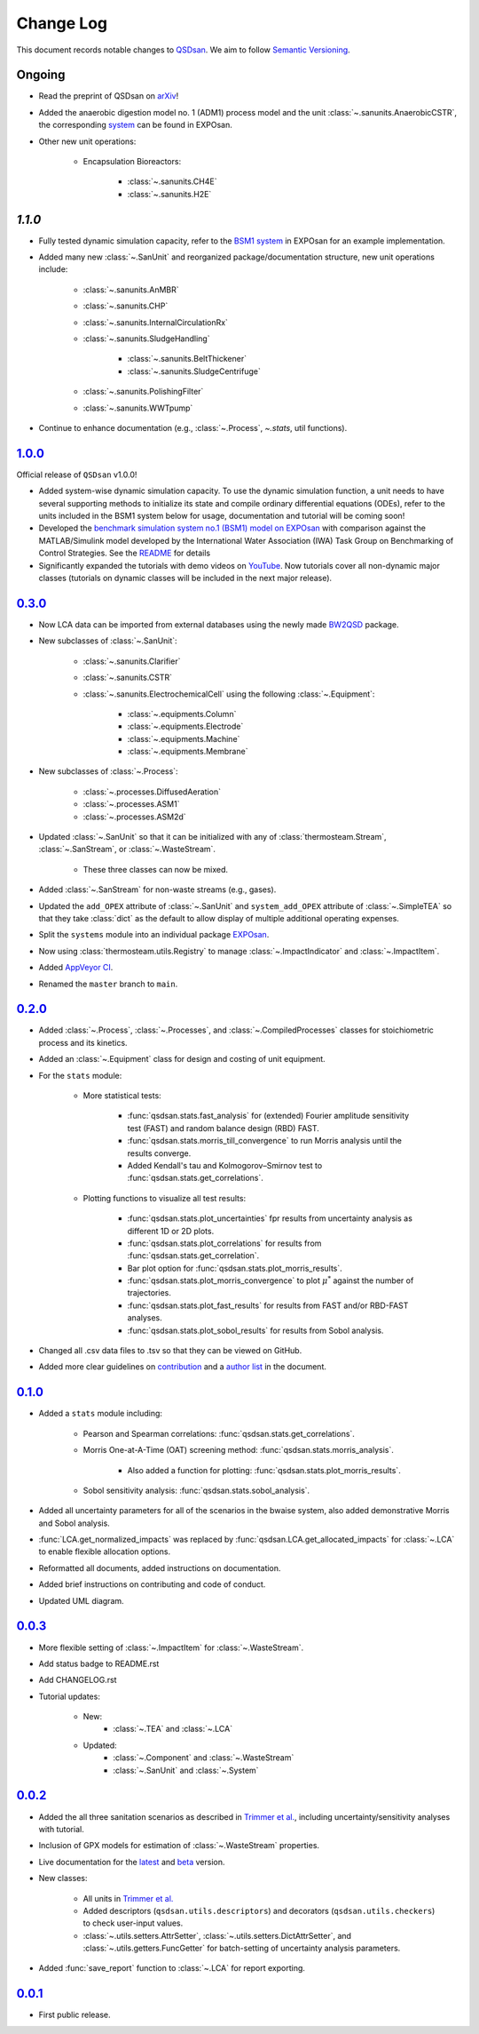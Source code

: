 Change Log
==========

This document records notable changes to `QSDsan <https://github.com/QSD-Group/QSDsan>`_. We aim to follow `Semantic Versioning <https://semver.org/>`_.


Ongoing
-------
- Read the preprint of QSDsan on `arXiv <https://arxiv.org/abs/2203.06243>`_!
- Added the anaerobic digestion model no. 1 (ADM1) process model and the unit :class:`~.sanunits.AnaerobicCSTR`, the corresponding `system <https://github.com/QSD-Group/EXPOsan/tree/main/exposan/adm>`_ can be found in EXPOsan.
- Other new unit operations:

	- Encapsulation Bioreactors:

		- :class:`~.sanunits.CH4E`
		- :class:`~.sanunits.H2E`


`1.1.0`
-------
- Fully tested dynamic simulation capacity, refer to the `BSM1 system <https://github.com/QSD-Group/EXPOsan/tree/main/exposan/bsm1>`_ in EXPOsan for an example implementation.
- Added many new :class:`~.SanUnit` and reorganized package/documentation structure, new unit operations include:

	- :class:`~.sanunits.AnMBR`
	- :class:`~.sanunits.CHP`
	- :class:`~.sanunits.InternalCirculationRx`
	- :class:`~.sanunits.SludgeHandling`

		- :class:`~.sanunits.BeltThickener`
		- :class:`~.sanunits.SludgeCentrifuge`

	- :class:`~.sanunits.PolishingFilter`
	- :class:`~.sanunits.WWTpump`

- Continue to enhance documentation (e.g., :class:`~.Process`, `~.stats`, util functions).


`1.0.0`_
--------
Official release of ``QSDsan`` v1.0.0!

- Added system-wise dynamic simulation capacity. To use the dynamic simulation function, a unit needs to have several supporting methods to initialize its state and compile ordinary differential equations (ODEs), refer to the units included in the BSM1 system below for usage, documentation and tutorial will be coming soon!
- Developed the `benchmark simulation system no.1 (BSM1) model on EXPOsan <https://github.com/QSD-Group/EXPOsan/tree/main/exposan/bsm1>`_ with comparison against the MATLAB/Simulink model developed by the International Water Association (IWA) Task Group on Benchmarking of Control Strategies. See the `README <https://github.com/QSD-Group/EXPOsan/tree/main/exposan/bsm1>`_ for details
- Significantly expanded the tutorials with demo videos on `YouTube <https://www.youtube.com/playlist?list=PL-tj_uM0mIdFv72MAULnWjS6lx_cCyi2N>`_. Now tutorials cover all non-dynamic major classes (tutorials on dynamic classes will be included in the next major release).


`0.3.0`_
--------
- Now LCA data can be imported from external databases using the newly made `BW2QSD <https://github.com/QSD-Group/BW2QSD>`_ package.
- New subclasses of :class:`~.SanUnit`:

	- :class:`~.sanunits.Clarifier`
	- :class:`~.sanunits.CSTR`

	- :class:`~.sanunits.ElectrochemicalCell` using the following :class:`~.Equipment`:

		- :class:`~.equipments.Column`
		- :class:`~.equipments.Electrode`
		- :class:`~.equipments.Machine`
		- :class:`~.equipments.Membrane`

- New subclasses of :class:`~.Process`:

	- :class:`~.processes.DiffusedAeration`
	- :class:`~.processes.ASM1`
	- :class:`~.processes.ASM2d`

- Updated :class:`~.SanUnit` so that it can be initialized with any of :class:`thermosteam.Stream`, :class:`~.SanStream`, or :class:`~.WasteStream`.

	- These three classes can now be mixed.

- Added :class:`~.SanStream` for non-waste streams (e.g., gases).
- Updated the ``add_OPEX`` attribute of :class:`~.SanUnit` and ``system_add_OPEX`` attribute of :class:`~.SimpleTEA` so that they take :class:`dict` as the default to allow display of multiple additional operating expenses.
- Split the ``systems`` module into an individual package `EXPOsan`_.
- Now using :class:`thermosteam.utils.Registry` to manage :class:`~.ImpactIndicator` and :class:`~.ImpactItem`.
- Added `AppVeyor CI <https://ci.appveyor.com/project/yalinli2/qsdsan>`_.
- Renamed the ``master`` branch to ``main``.


`0.2.0`_
--------
- Added :class:`~.Process`, :class:`~.Processes`, and :class:`~.CompiledProcesses` classes for stoichiometric process and its kinetics.
- Added an :class:`~.Equipment` class for design and costing of unit equipment.
- For the ``stats`` module:

	- More statistical tests:

		- :func:`qsdsan.stats.fast_analysis` for (extended) Fourier amplitude sensitivity test (FAST) and random balance design (RBD) FAST.
		- :func:`qsdsan.stats.morris_till_convergence` to run Morris analysis until the results converge.
		- Added Kendall's tau and Kolmogorov–Smirnov test to :func:`qsdsan.stats.get_correlations`.

	- Plotting functions to visualize all test results:

		- :func:`qsdsan.stats.plot_uncertainties` fpr results from uncertainty analysis as different 1D or 2D plots.
		- :func:`qsdsan.stats.plot_correlations` for results from :func:`qsdsan.stats.get_correlation`.
		- Bar plot option for :func:`qsdsan.stats.plot_morris_results`.
		- :func:`qsdsan.stats.plot_morris_convergence` to plot :math:`{\mu^*}` against the number of trajectories.
		- :func:`qsdsan.stats.plot_fast_results` for results from FAST and/or RBD-FAST analyses.
		- :func:`qsdsan.stats.plot_sobol_results` for results from Sobol analysis.

- Changed all .csv data files to .tsv so that they can be viewed on GitHub.
- Added more clear guidelines on `contribution <https://qsdsan.readthedocs.io/en/latest/CONTRIBUTING.html>`_ and a `author list <https://qsdsan.readthedocs.io/en/latest/AUTHORS.html>`_ in the document.


`0.1.0`_
--------
- Added a ``stats`` module including:

	- Pearson and Spearman correlations: :func:`qsdsan.stats.get_correlations`.
	- Morris One-at-A-Time (OAT) screening method: :func:`qsdsan.stats.morris_analysis`.

		- Also added a function for plotting: :func:`qsdsan.stats.plot_morris_results`.

	- Sobol sensitivity analysis: :func:`qsdsan.stats.sobol_analysis`.

- Added all uncertainty parameters for all of the scenarios in the bwaise system, also added demonstrative Morris and Sobol analysis.
- :func:`LCA.get_normalized_impacts` was replaced by :func:`qsdsan.LCA.get_allocated_impacts` for :class:`~.LCA` to enable flexible allocation options.
- Reformatted all documents, added instructions on documentation.
- Added brief instructions on contributing and code of conduct.
- Updated UML diagram.


`0.0.3`_
--------
- More flexible setting of :class:`~.ImpactItem` for :class:`~.WasteStream`.
- Add status badge to README.rst
- Add CHANGELOG.rst
- Tutorial updates:

	- New:
		- :class:`~.TEA` and :class:`~.LCA`
	- Updated:
		-  :class:`~.Component` and :class:`~.WasteStream`
		-  :class:`~.SanUnit` and :class:`~.System`


`0.0.2`_
--------
- Added the all three sanitation scenarios as described in `Trimmer et al.`_, including uncertainty/sensitivity analyses with tutorial.
- Inclusion of GPX models for estimation of :class:`~.WasteStream` properties.
- Live documentation for the `latest`_ and `beta`_ version.
- New classes:

    - All units in `Trimmer et al.`_
    - Added descriptors (``qsdsan.utils.descriptors``) and decorators (``qsdsan.utils.checkers``) to check user-input values.
    - :class:`~.utils.setters.AttrSetter`, :class:`~.utils.setters.DictAttrSetter`, and :class:`~.utils.getters.FuncGetter` for batch-setting of uncertainty analysis parameters.

- Added :func:`save_report` function to :class:`~.LCA` for report exporting.


`0.0.1`_
--------
- First public release.


.. Other links
.. _latest: https://qsdsan.readthedocs.io/en/latest
.. _beta: https://qsdsan.readthedocs.io/en/beta
.. _EXPOsan:  https://github.com/QSD-Group/exposan
.. _Trimmer et al.: https://doi.org/10.1021/acs.est.0c03296

.. Commit links
.. _1.1.0: https://github.com/QSD-Group/QSDsan/commit/9061ae5529963cf057487f8a66d9231b129bec4d
.. _1.0.0: https://github.com/QSD-Group/QSDsan/commit/559a0e43428411b23319ffd087e04c5d08f46d4a
.. _0.3.0: https://github.com/QSD-Group/QSDsan/commit/3c19aebd5503433120217228c3388533cee4bd30
.. _0.2.0: https://github.com/QSD-Group/QSDsan/commit/286943eb206ebd89f58e50b9fdd1bed486e894ae
.. _0.1.0: https://github.com/QSD-Group/QSDsan/commit/1c3d11d9f72421c8b5dbdf6b537775ca35ec65c0
.. _0.0.3: https://github.com/QSD-Group/QSDsan/commit/e20222caccc58d9ee414ca08d8ec55f3a44ffca7
.. _0.0.2: https://github.com/QSD-Group/QSDsan/commit/84653f5979fbcd76a80ffb6b22ffec1c5ca2a084
.. _0.0.1: https://github.com/QSD-Group/QSDsan/commit/f95e6172780cfe24ab68cd27ba19837e010b3d99